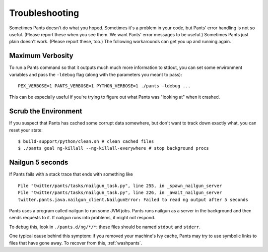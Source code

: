 ###############
Troubleshooting
###############

Sometimes Pants doesn't do what you hoped. Sometimes it's a problem in your
code, but Pants' error handling is not so useful. (Please report these when
you see them. We want Pants' error messages to be useful.) Sometimes Pants
just plain doesn't work. (Please report these, too.) The following workarounds
can get you up and running again.

.. _verbosity:

*****************
Maximum Verbosity
*****************

To run a Pants command so that it outputs much much more information to stdout,
you can set some environment variables and pass the ``-ldebug`` flag (along
with the parameters you meant to pass)::

    PEX_VERBOSE=1 PANTS_VERBOSE=1 PYTHON_VERBOSE=1 ./pants -ldebug ...

This can be especially useful if you're trying to figure out what Pants
was "looking at" when it crashed.

.. _washpants:

*********************
Scrub the Environment
*********************

If you suspect that Pants has cached some corrupt data somewhere, but don't
want to track down exactly what, you can reset your state::

    $ build-support/python/clean.sh # clean cached files
    $ ./pants goal ng-killall --ng-killall-everywhere # stop background procs

*****************
Nailgun 5 seconds
*****************

If Pants fails with a stack trace that ends with something like ::

    File "twitter/pants/tasks/nailgun_task.py", line 255, in _spawn_nailgun_server
    File "twitter/pants/tasks/nailgun_task.py", line 226, in _await_nailgun_server
    twitter.pants.java.nailgun_client.NailgunError: Failed to read ng output after 5 seconds

Pants uses a program called nailgun to run some JVM jobs. Pants runs
nailgun as a server in the background and then sends requests to it. If
nailgun runs into problems, it might not respond.

To debug this, look in ``./pants.d/ng/*/*``: these files should be named
``stdout`` and ``stderr``.

One typical cause behind this symptom: if you removed your machine's Ivy cache,
Pants may try to use symbolic links to files that have gone away.
To recover from this, :ref:`washpants`.

